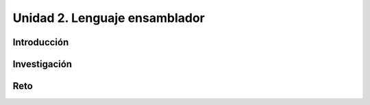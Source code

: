 Unidad 2. Lenguaje ensamblador 
============================================================

Introducción
--------------

Investigación 
---------------

Reto 
------
